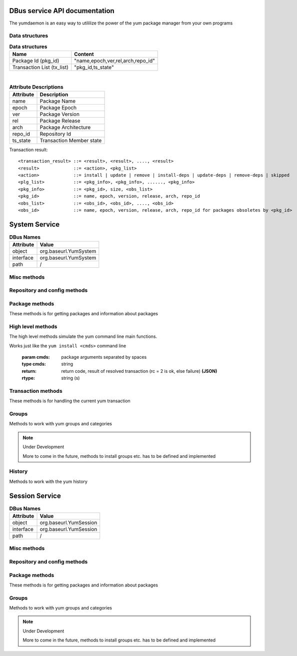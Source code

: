 ==========================================
DBus service API documentation
==========================================

The yumdaemon is an easy way to utililize the power of the yum package manager from your own programs

Data structures
----------------

.. table:: **Data structures**

   =================================  =================================
   Name                               Content
   =================================  =================================
   Package Id (pkg_id)                "name,epoch,ver,rel,arch,repo_id"
   Transaction List (tx_list)	      "pkg_id,ts_state"		 
   =================================  =================================
   
|
   
.. table:: **Attribute Descriptions**

   ================  =========================================================
   Attribute         Description
   ================  =========================================================
   name              Package Name
   epoch             Package Epoch
   ver               Package Version
   rel               Package Release
   arch				 Package Architecture
   repo_id			 Repository Id
   ts_state			 Transaction Member state
   ================  =========================================================
   
Transaction result::

	<transaction_result> ::= <result>, <result>, ...., <result>
	<result>             ::= <action>, <pkg_list>
	<action>             ::= install | update | remove | install-deps | update-deps | remove-deps | skipped
	<plg_list>           ::= <pkg_info>, <pkg_info>, ......, <pkg_info>
	<pkg_info>           ::= <pkg_id>, size, <obs_list>
	<pkg_id>             ::= name, epoch, version, release, arch, repo_id
	<obs_list>           ::= <obs_id>, <obs_id>, ...., <obs_id>
	<obs_id>             ::= name, epoch, version, release, arch, repo_id for packages obsoletes by <pkg_id>
   

==========================================
System Service
==========================================

.. table:: **DBus Names**

   ========================  =========================================================
   Attribute				 Value	
   ========================  =========================================================
   object                    org.baseurl.YumSystem
   interface                 org.baseurl.YumSystem
   path                      /
   ========================  =========================================================
 
Misc methods
-------------

.. function:: GetVersion()

   Get the API version

   :return: string with API version

.. function:: Lock()

   Get the daemon Lock, if posible

.. function:: Unlock()

   Get the daemon Lock, if posible

Repository and config methods
------------------------------

.. py:function:: GetRepositories(filter)

   Get the value a list of repo ids

   :param filter: filter to limit the listed repositories
   :type filter: string
   :return: list of repo id's
   :rtype: array for stings (as)

.. py:function:: GetRepo(repo_id)

   Get information about a give repo_id

   :param repo_id: repo id 
   :type repo_id: string
   :return: a dictionary with repo information **(JSON)**
   :rtype: string (s)


.. py:function:: GetConfig(setting)

   Get the value of a yum config setting

   :param setting: name of setting (debuglevel etc..)
   :type setting: string
   :return: the config value of the requested setting **(JSON)**
   :rtype: string (s)

Package methods
----------------

These methods is for getting packages and information about packages

.. function:: GetPackages(pkg_filter)

   get a list of packages matching the filter type
   
   :param pkg_filter: package filter ('installed','available','updates','obsoletes','recent','extras')
   :type pkg_filter: string
   :return: list of pkg_id's
   :rtype: array of strings (as)
   


.. function:: GetPackageWithAttributes(pkg_filter, fields)

   | Get a list of pkg list for a given package filter  
   | each pkg list contains [pkg_id, field,....] where field is a atrribute of the package object  
   | Ex. summary, size etc.  
	
   :param pkg_filter: package filter ('installed','available','updates','obsoletes','recent','extras')
   :type pkg_filter: string
   :param fields: yum package objects attributes to get.
   :type fields: array of strings (as)
   :return: list of (id, field1, field2...) **(JSON)**, each JSON Sting contains (id, field1, field2...)
   :rtype: array of strings (as) 

.. py:function:: GetPackagesByName(name, newest_only)

   Get a list of pkg ids for starts with name
        
   :param name: name prefix to match
   :type name: string
   :param newest_only: show only the newest match or every match.
   :type newest_only: boolean
   :return: list of pkg_id's
   :rtype: array of strings (as)


.. py:function:: GetAttribute(id, attr,)

   get yum package attribute (description, filelist, changelog etc)

   :param pkg_id: pkg_id to get attribute from
   :type pkg_id: string
   :param attr: name of attribute to get
   :type attr: string
   :return: the value of the attribute **(JSON)**, the content depend on attribute being read
   :rtype:  string (s)
   
.. py:function:: GetUpdateInfo(id)
 
   Get Updateinfo for a package
        
   :param pkg_id: pkg_id to get update info from
   :type pkg_id: string
   :return: update info for the package **(JSON)**
   :rtype: string (s)

.. py:function:: Search(fields, keys, match_all, newest_only )

   Search for packages where keys is matched in fields
        
   :param fields: yum po attributes to search in
   :type fields: array of strings
   :param keys: keys to search for
   :type keys: array of strings
   :param match_all: match all keys or only one
   :type match_all: boolean
   :param newest_only: match all keys or only one
   :type newest_only: boolean
   :return: list of pkg_id's for matches
   :rtype: array of stings (as)


High level methods
-------------------
The high level methods simulate the yum command line main functions.

.. py:function:: Install(cmds)

Works just like the ``yum install <cmds>`` command line

   :param cmds: package arguments separated by spaces
   :type cmds: string
   :return: return code, result of resolved transaction (rc = 2 is ok, else failure) **(JSON)**
   :rtype: string (s)

.. py:function:: Remove(cmds)

   Works just like the ``yum install <cmds>`` command line

   :param cmds: package arguments separated by spaces
   :type cmds: string
   :return: return code, result of resolved transaction (rc = 2 is ok, else failure) **(JSON)**
   :rtype: string (s)


.. py:function:: Update(cmds)

   Works just like the ``yum install <cmds>`` command line

   :param cmds: package arguments separated by spaces
   :type cmds: string
   :return: return code, result of resolved transaction (rc = 2 is ok, else failure) **(JSON)**
   :rtype: string (s)


.. py:function:: Reinstall(cmds)

   Works just like the ``yum install <cmds>`` command line

   :param cmds: package arguments separated by spaces
   :type cmds: string
   :return: return code, result of resolved transaction (rc = 2 is ok, else failure) **(JSON)**
   :rtype: string (s)


.. py:function:: Downgrade(cmds)

   Works just like the ``yum install <cmds>`` command line

   :param cmds: package arguments separated by spaces
   :type cmds: string
   :return: return code, result of resolved transaction (rc = 2 is ok, else failure) **(JSON)**
   :rtype: string (s)



Transaction methods
--------------------
These methods is for handling the current yum transaction

.. py:function:: AddTransaction(id, action)

   Add an package to the current transaction 
        
   :param id: package id for the package to add
   :type id: string
   :param action: the action to perform ( install, update, remove, obsolete, reinstall, downgrade, localinstall )
   :type action: string
   :return: list of (pkg_id, transaction state) pairs for the added members (comma separated)
   :rtype: array of strings (as)

.. py:function:: ClearTransaction()

   Clear the current transaction
   
.. py:function:: GetTransaction()

   Get the currrent transaction

   :return: list of (pkg_id, transaction state) pairs in the current transaction (comma separated)
   :rtype: array of strings (as)
   
.. py:function:: BuildTransaction()

   Depsolve the current transaction
   
   :return: (return code, result of resolved transaction) pair (rc = 2 is ok, else failure) **(JSON)**
   :rtype: string (s)
   
	
.. py:function:: RunTransaction()

   Execute the current transaction

Groups
-------

Methods to work with yum groups and categories

.. py:function:: GetGroups( )

   Get available group id's

.. note:: Under Development
   
   More to come in the future, methods to install groups etc. has to be defined and implemented

History
--------

Methods to work with the yum history

.. py:function:: GetHistoryByDays(start_days, end_days)

        Get History transaction in a interval of days from today
        
        :param start_days: start of interval in days from now (0 = today)
        :type start_days: integer
        :param end_days: end of interval in days from now
        :type end_days: integer
        :return: a list of (transaction ids, date-time) pairs (JSON)
		:rtype: string (s)

.. py:function:: GetHistoryPackages(tid)

        Get packages from a given yum history transaction id
        
        :param tid: history transaction id
        :type tid: integer
        :return: list of (pkg_id, state, installed) pairs
        :rtype: json encoded string

.. py:function:: HistorySearch(pattern)

        Search the history for transaction matching a pattern

        :param pattern: patterne to match
        :type pattern: string
        :return: list of (tid,isodates)
        :type sender: json encoded string

   
==========================================
Session Service
==========================================
.. table:: **DBus Names**

   ========================  =========================================================
   Attribute				 Value	
   ========================  =========================================================
   object                    org.baseurl.YumSession
   interface                 org.baseurl.YumSession
   path                      /
   ========================  =========================================================


 
Misc methods
-------------

.. function:: GetVersion()

   Get the API version

   :return: string with API version

.. function:: Lock()

   Get the daemon Lock, if posible

.. function:: Unlock()

   Get the daemon Lock, if posible

Repository and config methods
------------------------------

.. py:function:: GetRepositories(filter)

   Get the value a list of repo ids

   :param filter: filter to limit the listed repositories
   :type filter: string
   :return: list of repo id's
   :rtype: array for stings (as)

.. py:function:: GetRepo(repo_id)

   Get information about a give repo_id

   :param repo_id: repo id 
   :type repo_id: string
   :return: a dictionary with repo information **(JSON)**
   :rtype: string (s)


.. py:function:: GetConfig(setting)

   Get the value of a yum config setting

   :param setting: name of setting (debuglevel etc..)
   :type setting: string
   :return: the config value of the requested setting **(JSON)**
   :rtype: string (s)

Package methods
----------------

These methods is for getting packages and information about packages

.. function:: GetPackages(pkg_filter)

   get a list of packages matching the filter type
   
   :param pkg_filter: package filter ('installed','available','updates','obsoletes','recent','extras')
   :type pkg_filter: string
   :return: list of pkg_id's
   :rtype: array of strings (as)
   


.. function:: GetPackageWithAttributes(pkg_filter, fields)

   | Get a list of pkg list for a given package filter  
   | each pkg list contains [pkg_id, field,....] where field is a atrribute of the package object  
   | Ex. summary, size etc.  
	
   :param pkg_filter: package filter ('installed','available','updates','obsoletes','recent','extras')
   :type pkg_filter: string
   :param fields: yum package objects attributes to get.
   :type fields: array of strings (as)
   :return: list of (id, field1, field2...) **(JSON)**, each JSON Sting contains (id, field1, field2...)
   :rtype: array of strings (as) 

.. py:function:: GetPackagesByName(name, newest_only)

   Get a list of pkg ids for starts with name
        
   :param name: name prefix to match
   :type name: string
   :param newest_only: show only the newest match or every match.
   :type newest_only: boolean
   :return: list of pkg_id's
   :rtype: array of strings (as)


.. py:function:: GetAttribute(id, attr,)

   get yum package attribute (description, filelist, changelog etc)

   :param pkg_id: pkg_id to get attribute from
   :type pkg_id: string
   :param attr: name of attribute to get
   :type attr: string
   :return: the value of the attribute **(JSON)**, the content depend on attribute being read
   :rtype:  string (s)
   
.. py:function:: GetUpdateInfo(id)
 
   Get Updateinfo for a package
        
   :param pkg_id: pkg_id to get update info from
   :type pkg_id: string
   :return: update info for the package **(JSON)**
   :rtype: string (s)

.. py:function:: Search(fields, keys, match_all, newest_only )

   Search for packages where keys is matched in fields
        
   :param fields: yum po attributes to search in
   :type fields: array of strings
   :param keys: keys to search for
   :type keys: array of strings
   :param match_all: match all keys or only one
   :type match_all: boolean
   :param newest_only: match all keys or only one
   :type newest_only: boolean
   :return: list of pkg_id's for matches
   :rtype: array of stings (as)


Groups
-------

Methods to work with yum groups and categories

.. py:function:: GetGroups( )

   Get available group id's

.. note:: Under Development
   
   More to come in the future, methods to install groups etc. has to be defined and implemented


